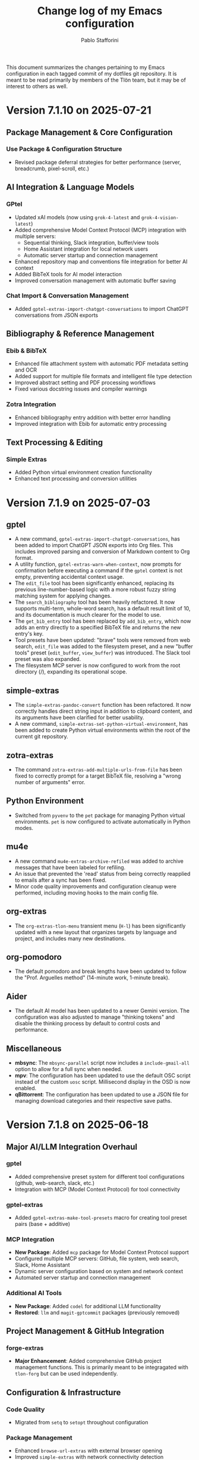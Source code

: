 #+title: Change log of my Emacs configuration
#+author: Pablo Stafforini
#+langauge: en

This document summarizes the changes pertaining to my Emacs configuration in each tagged commit of my dotfiles git repository. It is meant to be read primarily by members of the Tlön team, but it may be of interest to others as well.

* Version 7.1.10 on 2025-07-21
** Package Management & Core Configuration

*** Use Package & Configuration Structure
- Revised package deferral strategies for better performance (server, breadcrumb, pixel-scroll, etc.)

** AI Integration & Language Models

*** GPtel
- Updated xAI models (now using ~grok-4-latest~ and ~grok-4-vision-latest~)
- Added comprehensive Model Context Protocol (MCP) integration with multiple servers:
  - Sequential thinking, Slack integration, buffer/view tools
  - Home Assistant integration for local network users
  - Automatic server startup and connection management
- Enhanced repository map and conventions file integration for better AI context
- Added BibTeX tools for AI model interaction
- Improved conversation management with automatic buffer saving

*** Chat Import & Conversation Management
- Added ~gptel-extras-import-chatgpt-conversations~ to import ChatGPT conversations from JSON exports

** Bibliography & Reference Management

*** Ebib & BibTeX
- Enhanced file attachment system with automatic PDF metadata setting and OCR
- Added support for multiple file formats and intelligent file type detection
- Improved abstract setting and PDF processing workflows
- Fixed various docstring issues and compiler warnings

*** Zotra Integration
- Enhanced bibliography entry addition with better error handling
- Improved integration with Ebib for automatic entry processing

** Text Processing & Editing

*** Simple Extras
- Added Python virtual environment creation functionality
- Enhanced text processing and conversion utilities


* Version 7.1.9 on 2025-07-03
** gptel
- A new command, =gptel-extras-import-chatgpt-conversations=, has been added to import ChatGPT JSON exports into Org files. This includes improved parsing and conversion of Markdown content to Org format.
- A utility function, =gptel-extras-warn-when-context=, now prompts for confirmation before executing a command if the =gptel= context is not empty, preventing accidental context usage.
- The =edit_file= tool has been significantly enhanced, replacing its previous line-number-based logic with a more robust fuzzy string matching system for applying changes.
- The =search_bibliography= tool has been heavily refactored. It now supports multi-term, whole-word search, has a default result limit of 10, and its documentation is much clearer for the model to use.
- The =get_bib_entry= tool has been replaced by =add_bib_entry=, which now adds an entry directly to a specified BibTeX file and returns the new entry's key.
- Tool presets have been updated: "brave" tools were removed from web search, =edit_file= was added to the filesystem preset, and a new "buffer tools" preset (=edit_buffer=, =view_buffer=) was introduced. The Slack tool preset was also expanded.
- The filesystem MCP server is now configured to work from the root directory (/), expanding its operational scope.

** simple-extras
- The =simple-extras-pandoc-convert= function has been refactored. It now correctly handles direct string input in addition to clipboard content, and its arguments have been clarified for better usability.
- A new command, =simple-extras-set-python-virtual-environment=, has been added to create Python virtual environments within the root of the current git repository.

** zotra-extras
- The command =zotra-extras-add-multiple-urls-from-file= has been fixed to correctly prompt for a target BibTeX file, resolving a "wrong number of arguments" error.

** Python Environment
- Switched from =pyvenv= to the =pet= package for managing Python virtual environments. =pet= is now configured to activate automatically in Python modes.

** mu4e
- A new command =mu4e-extras-archive-refiled= was added to archive messages that have been labeled for refiling.
- An issue that prevented the 'read' status from being correctly reapplied to emails after a sync has been fixed.
- Minor code quality improvements and configuration cleanup were performed, including moving hooks to the main config file.

** org-extras
- The =org-extras-tlon-menu= transient menu (=H-l=) has been significantly updated with a new layout that organizes targets by language and project, and includes many new destinations.

** org-pomodoro
- The default pomodoro and break lengths have been updated to follow the "Prof. Arguelles method" (14-minute work, 1-minute break).

** Aider
- The default AI model has been updated to a newer Gemini version. The configuration was also adjusted to manage "thinking tokens" and disable the thinking process by default to control costs and performance.

** Miscellaneous
- *mbsync*: The =mbsync-parallel= script now includes a =include-gmail-all= option to allow for a full sync when needed.
- *mpv*: The configuration has been updated to use the default OSC script instead of the custom =uosc= script. Millisecond display in the OSD is now enabled.
- *qBittorrent*: The configuration has been updated to use a JSON file for managing download categories and their respective save paths.

* Version 7.1.8 on 2025-06-18

** Major AI/LLM Integration Overhaul
*** gptel
- Added comprehensive preset system for different tool configurations (github, web-search, slack, etc.)
- Integration with MCP (Model Context Protocol) for tool connectivity

*** gptel-extras
- Added ~gptel-extras-make-tool-presets~ macro for creating tool preset pairs (base + additive)

*** MCP Integration
- **New Package**: Added ~mcp~ package for Model Context Protocol support  
- Configured multiple MCP servers: GitHub, file system, web search, Slack, Home Assistant
- Dynamic server configuration based on system and network context
- Automated server startup and connection management

*** Additional AI Tools
- **New Package**: Added ~codel~ for additional LLM functionality
- **Restored**: ~llm~ and ~magit-gptcommit~ packages (previously removed)

** Project Management & GitHub Integration
*** forge-extras
- **Major Enhancement**: Added comprehensive GitHub project management functions. This is primarily meant to be integragated with =tlon-forg= but can be used independently.

** Configuration & Infrastructure
*** Code Quality
- Migrated from ~setq~ to ~setopt~ throughout configuration

*** Package Management
- Enhanced ~browse-url-extras~ with external browser opening
- Improved ~simple-extras~ with network connectivity detection

** User Experience
*** Key Binding Updates
- Modified gptel transient key bindings (=M-a=, =M-k= for MCP tools)
- Enhanced xwidget integration with external browser opening
- Better integration across web browsing contexts

* Version 7.1.7 on 2025-05-30

This version only includes changes to =forge-extras=, which are integrated into the associated =tlon= package.

* Version 7.1.6 on 2025-05-29

** Core Configuration & Package Management

*** Elpaca & Package Loading
- Updated several packages to use GitHub sources with specific build configurations
- Fixed package loading order issues
- Added deferred loading for several packages to improve startup performance

** AI & Language Models

*** GPTel Enhancements
- Updated default model to ~claude-sonnet-4-20250514~
- Added new AI providers: Perplexity (Sonar models), OpenAI o1/o3 models
- Configured model-specific parameters and cost settings
- Added ~llm-tool-collection~ for crowd-sourced list of AI tools

*** Aider Integration
- Added comprehensive Aider configuration with ~.aider.conf.yml~ for AI-assisted coding
- New ~aidermacs~ package with custom model settings and key bindings
- Created ~aidermacs-extras~ with buffer kill confirmation and history management
- Added Aider-specific yasnippets for common operations


*** New AI Packages
- ~mcp~ (Model Context Protocol)
- ~semext~ for LLM-powered semantic commands
- ~dall-e-shell~ for image generation
- ~codel~ for code completion

** Development Tools

*** Version Control (Magit/Forge)
- Added ~magit-extras-pull-all-submodules~ for submodule management
- Improved Forge integration with project status management via GitHub API
- Added ~forge-extras-set-project-status~ with GraphQL mutations
- Enhanced notification handling and state synchronization

*** Bibliography Management (Ebib)
- Major refactoring of file attachment system to work asynchronously
- Added auto-reload functionality for database files
- Improved integration with Anna's Archive and SciHub for PDF downloads
- Enhanced entry validation and file management

** Text Processing & Organization

*** Org Mode
- Expanded TODO keywords: added "NEXT", "LATER", changed "DELEGATED" shortcut

*** Document Processing
- Added ~subed~ package with transcript export functionality
- Enhanced ~grip-mode~ for Markdown preview with xwidget integration
- Updated document conversion workflows

** User Interface

*** Key Binding Reorganization
- Systematic cleanup of key bindings across multiple packages
- Standardized Super modifier usage for custom commands
- Improved consistency between similar packages (e.g., BBDB, Forge)

*** Buffer & Window Management
- Enhanced EWW integration with xwidget support
- Added commands to switch between EWW and xwidget-webkit
- Improved buffer navigation and management

** Utilities & Snippets

*** YASnippet Templates
- Added utility snippets for Ledger mode (various Argentine services)
- Created development snippets for common operations
- Added Eshell snippets for video/audio processing with ffmpeg

*** File & System Integration
- Enhanced file processing with cropping, audio extraction capabilities
- Updated browse-url configurations for specific sites
- Improved external application integration

* Version 7.1.5 on 2025-04-29

** Documentation
- Created initial documentation files (.org format) for all packages under =emacs/extras/doc/=, providing overviews, command descriptions, variable explanations, and function indices.

** ebib-extras
- Improved asynchronous file attachment reliability by replacing internal Ebib functions with safer alternatives (=string-equal=, loops) and using hooks for callbacks (=annas-archive-post-download-hook=, =eww-extras= callback signature fix).
- Fixed several bugs related to file attachment, including:
  - Correctly handling attachments when the BibTeX key has been regenerated.
  - Using the target key (not the current entry's key) when suggesting file paths.
  - Preventing errors when attachment download functions invoke callbacks with incorrect arguments.
  - Fixing a missing parenthesis in =ebib-extras-get-isbn=.

** gptel-extras
- Added new command =gptel-extras-search-and-ask-model= to search a query both externally and with Perplexity.

** Configuration (=config.org=)
- **Package Management:**
  - Deferred loading for =json-mode=.
  - Skipped Elpaca version check for =ghub= and =doom-modeline=.
  - Moved =consult-web=, =magit-gptcommit=, and =llm= packages to =graveyard.org=.
  - Tidied =aidermacs-extras= =use-package= declaration.
  - Registered all tools from =llm-tool-collection=.
  - Removed unnecessary =:defer t= lines for features loaded via =:after=.
  - Set hooks more concisely using =:hook= keyword directly with the mode symbol (e.g., =:hook org-mode-hook=).
- **Behavior:**
  - Removed obsolete options: =org-startup-folded=, =macos-homebrew-excluded-casks=.
  - Moved API key definitions (=ANTHROPIC_API_KEY=, =GEMINI_API_KEY=, =OPENROUTER_API_KEY=) from Elisp =setenv= calls to =shell/.zshenv-secrets=.
  - Increased =org-roam-db-sync= timer interval from 5 to 20 minutes.
  - Fixed incorrect code block syntax (=:tangle nil= to =:tangle no=).
- **Keybindings:**
  - Added =H-s-s= keybinding for =gptel-extras-search-and-ask-model=.
  - Added =s-c= keybinding in =aidermacs-comint-mode-map= for =comint-send-input=.
- **Models:**
  - Updated =gptel= configuration for Perplexity models (using =sonar= and =sonar-pro=).
- **Debugging:**
  - Improved =debug-copy-and-save-backtrace= to show file size message.

** vc-extras
- Enhanced submodule initialization in =vc-extras-clone-repo= to automatically check out the default branch (=main= or =master=) in each submodule after cloning and updating.
- Used =call-process= instead of =shell-command-to-string= in =vc-extras--get-submodule-paths= for robustness.

** aidermacs-extras
- Added command =aidermacs-extras-run-in-current-dir= which runs aider, automatically adding the current buffer's file and its associated help file (if found via =files-extras-get-help-file=).
- Added command =aidermacs-extras-save-repo-map= to save the Aider repo map to =repo-map.md= in the project root.

** files-extras
- Added function =files-extras-get-help-file= to find associated documentation files (.org or .md in doc/ or docs/ subdirs).

** magit-extra
- Added command =magit-extra-async-pull= for asynchronous pulling.

** Shell / Secrets
- Updated various API keys in =shell/.zshenv-secrets=.
- Added =OPENROUTER_API_KEY=, =GEMINI_API_KEY=, =ANTHROPIC_API_KEY=, =OPENAI_API_KEY= to secrets file.
- Removed an old =OPENAI_KEY=.


* Version 7.1.4 on 2025-04-16

** aidermacs
*** Configuration
- Set default model to =gemini/gemini-2.5-pro-preview-03-25=.
- Unset =aidermacs-architect-model=.
- Disabled architect mode (=aidermacs-use-architect-mode= is now nil).
- Moved comint kill buffer confirmation function to =aidermacs-extras=.
- Revised documentation.
- Updated =aidermacs-extra-args=.
- Set =OPENROUTER_API_KEY=.
- Added keybindings for sending input and accumulating input in =aidermacs-comint-mode-map=.

** aidermacs-extras
*** New Functionality
- Added function =aidermacs-extras-copy-recent-history-to-kill-ring= to copy recent chat history to the kill ring without opening the file.
- Added function =aidermacs-extras-copy-prompt-region= to copy a region of the Aider history buffer based on user-selected prompt blocks.
- Added function =aidermacs-extras-confirm-kill-buffer= to confirm before killing a comint buffer with an active Aidermacs process.

** elpaca
- Updated elpaca installer to version 0.11.

** warnings
- Suppressed aidermacs warnings.

** debug
- Added =debug-copy-and-save-backtrace= to copy the backtrace to the clipboard and save it to a file.  Bound to ="s"= in =debugger-mode-map=.

** gptel
- Switched to master branch of fork.
- Set =gemini-2.5-pro-preview-03-25= as default model.

** org
- Use =org-archive-subtree-default= for archiving, bound to =s-a=.

** register-extras
- Added buffer register functionality.
  - =register-extras-buffer-to-register= associates a key with the current buffer.
  - =register-extras-jump-to-buffer= switches to the buffer associated with a key.
- Added buffer register commands to the =register-extras-dispatch= menu.

** tlon
- Pull issues in all repos every 60 minutes (was 30 minutes).

** zotra-extras
- Updated docstrings.
- Fixed typo in docstring.
- Ignored errors for initial input string.
- Extracted =zotra-extras--add-and-maybe-open=.
- Used current kill as initial input.
- Added retry with citoid backend on server error.

** citar
- Removed needless timer to reload bibliographies.

** midnight
- Used idle timer for =midnight-delay-set=.

* Version 7.1.3 on 2025-03-26

** aidermacs
- Added new package =aidermacs= for integration with the Aider AI pair programming tool.

** bbdb
- Updated the =use-package= recipe to correctly build and install =bbdb= from the =emacsmirror= repository.

** codel
- Added new package =codel=, another collection of LLM tools, configured to set up =gptel=.

** doom-modeline-extras
- Added a new modeline segment =ai-context= to display the count of files currently in the AI context (e.g., =gptel=), indicated by =✨(n)=. This can be toggled with the new custom variable =doom-modeline-extras-ai-context=. 

** elfeed
- Changed the default search filter =elfeed-search-filter= to =@15-days-ago +unread= to potentially improve performance by limiting the initial view to recent unread entries.
- Set =elfeed-search-remain-on-entry= to =t=, keeping the point on the current entry when its link is followed. 

** elfeed-extras
- Revised =elfeed-extras-update= to allow feed updates to run in the background without requiring the =*elfeed-search*= buffer to be open, ensuring the database is loaded and saved correctly. 
- Refactored the auto-update mechanism to use =run-with-idle-timer= directly in the config instead of a dedicated function and variables.

** embark
- Added a keybinding =H-c= in the =embark-file-map= to invoke =file-extras-copy-contents=.

** flycheck
- Configured =flycheck-temp-prefix= to place temporary files in the standard =temporary-file-directory= instead of the project root.
- Excluded =elfeed-search-mode= from =flycheck-global-modes= to prevent potential performance issues in Elfeed. 

** forge-extras
- Added functions =forge-next-message= and =forge-previous-message= to navigate between comments/messages in an issue buffer, bound to =A-C-s-f= and =A-C-s-d= respectively in =forge-issue-mode-map=.
- Added function =forge-extras-copy-message-at-point-as-kill= to copy the content of the message at point, bound to =s-w= in =forge-issue-mode-map=.
- Renamed internal references from "post" to "message" for consistency (e.g., in function names, docstrings).

** gptel
- Added a configuration for a "Claude-thinking" model using =gptel-make-anthropic=, enabling specific Anthropic beta features and parameters, and sett =gptel-include-reasoning= to =nil= to omit the reasoning step.
- Switched the =gptel= package source to the =exclude-gitignored= branch on the user's fork.
- Added a keybinding =H-s-l= to call =gptel-context-remove-all= without confirmation.

** gptel-extras
- Introduced Aider integration: Added functionality to optionally include the Aider-generated repository map and =conventions.md= file in the =gptel= context. This is controlled by new custom variables =gptel-extras-add-repo-map-to-context= and =gptel-extras-add-conventions-to-context=.
- Implemented a caching mechanism for the repository map generation to improve performance. The cache uses a time-to-live (=gptel-extras-repo-map-cache-ttl=) and can optionally invalidate based on git HEAD changes (=gptel-extras-repo-map-invalidate-on-git-changes=). Added =gptel-extras-invalidate-repo-map-cache= command.
- Added a command =gptel-extras-toggle-aider-files= to easily enable/disable the inclusion of the Aider repo map and conventions file in the context.

** llm-tool-collection
- Added new package =llm-tool-collection=.

** mcp
- Added new package =mcp= (Model Context Protocol client).

** org-extras
- Updated the variable name =org-extras-clock-in-with-calendar-prompt-exclude= to the current =org-extras-clock-in-add-participants-exclude= in the configuration.
- Corrected the logic in =org-extras-clock-in-add-participants= to properly handle cases where =org-extras-clock-in-add-participants-exclude= is =nil=. 

** org-journal
- Added a new function =org-journal-new-entry-in-journal= which prompts the user to select a journal directory before creating a new entry. This function is now bound to =A-j=, replacing the default =org-journal-new-entry=.

** pass
- Configured a timer to run every 5 minutes, calling =magit-extras-warn-if-repo-is-dirty= on the Tlön pass repository path to alert about uncommitted changes.
  
** paths
- Added =paths-dir-tlon-todos= to the =paths-dir-all-repos= list. 

** pyenv-mode
- Corrected the =use-package= declaration to use =:after python= (lowercase) instead of =:after Python=. (fde401db)

** slack
- Updated the configured Slack teams, changing names and associated token/cookie retrieval paths from =auth-source=.

** window-extras
- Enhanced =window-extras-buffer-move-right= and =window-extras-buffer-move-left= to automatically split the window if only one window exists, before moving the buffer. Thanks, Leo!
- Removed the dependency on the =winum= package for moving buffers left/right, now using built-in =window-in-direction=. 

* Version 7.1.2 on 2025-03-15

** gptel-plus
:PROPERTIES:
:CUSTOM_ID: gptel-plus
:END:
A new package =gptel-plus= has been added, which collects some functionality previously in =gptel-extras=. See its [[https://github.com/benthamite/gptel-plus][readme]] for details.

** elpaca

Switched to from Savannah to Emacs mirror because Savannah is down incredibly often.

** UI and Binding Changes
:PROPERTIES:
:CUSTOM_ID: ui-and-binding-changes
:END:
- Key binding changes:
  - =A-k= now bound to =slack-channel-select= (previously =A-s=)
  - =A-s= now bound to =shell=
  - Revised =winum-select-window-{n}= bindings with =<C-m>=, =C-,=, =C-.=, =C-/=
  - Org-agenda keybindings revised: =w= for refile, =W= for week view

** Additional Features and Fixes
:PROPERTIES:
:CUSTOM_ID: additional-features-and-fixes
:END:
- Added =gptel-max-tokens= set to 10000
- Added new AI models including Grok 2 from xAI
- Added =mercado-libre= package.
- Re-enabled =flycheck-languagetool=
- Added functionality to suppress warnings in tramp
- Fixed bug in =elpaca-extras-update-and-reload=

** Cleanup and Minor Changes
:PROPERTIES:
:CUSTOM_ID: cleanup-and-minor-changes
:END:
- Tab-bar-extras: Disabled clock and battery display (since macOS menu bar now shows these)
- Fixed handling of activity-watch errors on remote files

Overall, these changes represent a significant refactoring of gptel-related functionality, improvements to keyboard shortcuts for better ergonomics, and various quality-of-life improvements across different packages.

* Version 7.1.1 on 2025-02-26

** =init=
- Renamed package from =tlon-init= to =init= throughout the codebase

** =elpaca=
- Updated elpaca installer to version 0.10
- Revamped =elpaca-extras-update-and-reload= to use hooks for more reliable package updates.

** =gptel=
- Fixed cost calculation to properly include both input and output costs
- Made tokens per word and output token count conversion factors customizable via user options
- Added =gptel-extras-rewrite-defun= to rewrite Emacs Lisp function definitions via embark: =C-;= (=embark-act=), followed by =R=.
- Added hack =gptel-extras-fix-garbled-chars= to replace common token encoding errors like "let/" → "let/" and "=(" → "\=(".
- Improved cost estimation for better performance.

** Files
- Made OCR process less verbose with buffered notifications

** Shell Integration
- Improved Python environment handling in .zshrc with better lazy-loading
- Removed annoying "saving session" messages in non-interactive shells

** VC and Git
- Refactored and improved =vc-extras-clone-repo= with better helper functions
- Completely refactored =vc-extras-delete-local-repo= for more reliable operation
- Added =vc-extras-strip-diff-markers= to clean up diff output
- Fixed issue where process buffers weren't properly checked before killing

* Version 6.8.7 on 2025-01-29
** Emacs core packages
*** eww-extras
- Improved error handling in ~eww-extras-url-to-file-sentinel~ to better handle different process exit scenarios. More robustly checks if downloaded files exist despite non-zero exit status

*** gptel-extras
- Significant refactoring of cost calculation functionality:
  - Split cost calculation into buffer and context costs for better performance
  - Added caching of context costs 
  - Added user option ~gptel-extras-display-cost~ to control cost display
- Improved listing of context files with new ~gptel-extras-list-context-files~ command

*** emacs-pr-review
- Added new package for reviewing pull requests in Emacs

* Version 6.8.6 on 2025-01-22
** Shell & Environment Configuration
- Modified shell configuration for better organization and performance:
  - Added lazy loading for nvm and node path setup
  - Cleaned up zsh configuration based on Claude suggestions

** Package Specific Changes
*** forge
- Changed topic filters to not hide inactive topics by default

*** flycheck
- Set ~flycheck-checker-error-threshold~ to 10000

*** ledger-mode 
- Modified reports to use ISO 8601 date format
- Added new report option for account viewing
- Removed unused currency from ~ledger-mode-extras-currencies~

*** message-mode
- Added hooks to handle post-send buffer behavior

*** org-capture
- Modified default priority for calendar todos
- Made key bindings more consistent

*** org-roam
- Removed calendar.org from excluded files
- Revert previous commit that caused recursive loop issues

*** yasnippet
- Added several new snippets:
- Added snippet-mode to aggressive-indent excluded modes

** UI & Display Changes
*** display-wttr
- Disabled package due to persistent errors

*** eww
- Changed default search engine to DuckDuckGo since Google requires Javascript

* Version 6.8.5 on 2025-01-07
** org-vcard
- Added package for importing/exporting vCards from org-mode
- Configured for optimal compatibility with macOS Contacts.app
- Includes custom handling of photo attachments

** org-roam-extras
- Added auto-showing of backlinks buffer functionality
- Introduced =org-roam-extras-auto-show-backlink-buffer= custom option
- Fixed issues with modeline updates by making backlink count buffer-local
- Commented out problematic modeline update hooks (pending review)

** gptel-extras
- Improved cost calculation handling for when cost data isn't available

** doom-modeline-extras
- Improved org-roam backlinks display format (now shows "⟲(N)"), where N is the number of backlinks
- Removed obsolete gptel-related user options

** profiler-extras
- Revised key binding from =C-H-p= to =A-H-p=

** ediff
- Removed local key binding for =ediff-toggle-word-mode=

* Version 6.8.3 on 2024-12-06
** Configuration Updates
*** Package Loading
- Changed bibliography-related packages to require 'tlon' before setting values
- Removed dev branches from multiple package configurations

** Interface & Usability
*** consult
- Set =consult-grep-max-columns= to nil to address wgrep issue
- Updated consult settings for better performance

*** gptel & Other AI Tools
- Made various autoload improvements for AI-related functions
- Added functionality to exclude binaries from word counts
- Improved user feedback messages

** Other Notable Changes
*** Code Organization
- Multiple yasnippet updates and condition refinements
- URL list updates for browser handling
- Telega configuration cleanup and function name updates
- Several small fixes and improvements across various packages

* Version 6.8.2 on 2024-11-24
** Package updates and refinements
*** ace-link-extras
- Removed outdated patches for mu4e functions
- Added proper requirements and autoloads

*** avy-extras
- Added proper package requirements and autoloads
- Removed patch now submitted as PR to use =;= instead of =?= for dispatcher

*** citar-extras
- Added proper package requirements

*** ebib-extras 
- Added various autoloads and proper requirements

*** gptel-extras
- Fixed auto-revert issue with context files modified externally
- Exclude media files from cost calculation
- Fixed Mullvad integration

*** magit-extra
- Improved docstrings and function signatures

*** org-extras
- Removed unused functions for hiding properties and logbook drawers
- Fixed several autoloads and requirements

*** simple-extras
- Added functionality to auto-save new non-file buffers
- Fixed proper requirements and autoloads

*** vc-extras
- Added menu interface accessed via =vc-extras-menu=
- Support cloning repos to user-specified directories
- Improved authentication status checking

** Infrastructure improvements
- Standardized package headers with proper requirements
- Set fill-column to 80 in all extras files
- Added proper autoloads throughout codebase
- Cleaned up require statements to only include necessary dependencies
- Updated package versions to 0.2 across the board
- Fixed various compiler warnings

** File organization
- Moved =check_tlon_pass_changes= script from home folder to bin
- Updated various snippets in yasnippet collections
- Added/removed several yasnippet templates

The changes mainly focus on code cleanup, proper package requirements, and standardizing the codebase structure. The most significant functional changes are in =gptel-extras= (cost calculation improvements) and =vc-extras= (menu interface and cloning improvements).

* Version 6.8.1 on 2024-11-19
** Package management and initialization
- Removed Chemacs dependency
- Added early initialization debugging function =early-init-trace-feature-load=
- Several packages now use deferred loading: =casual=, =annas-archive=, =imenu=, =profiler=

** Git and version control
*** forge-extras
- Improved GitHub notification syncing using AppleScript with Safari

*** magit-extras 
- Added =magit-extras-checkout-tag-with-submodules= for handling tags in repos with submodules

*** vc-extras
- Enhanced submodule handling in cloning and git directory splitting
- Improved repo handling functionality

** PDF tools
- Moved page manipulation functionality from =pdf-tools-extras= to new package =pdf-tools-pages=
- Updated command names and bindings for consistency

** Email and communication
*** mu4e
- Adjusted indexing parameters for better performance

** UI and navigation
*** tab-bar-extras
- Now regularly updates battery status
- Changed Chemacs profile element to generic Emacs profile element

** Other changes
*** Minor improvements
- Added several ledger mode snippets
- Cleaned up/removed commented code in various files
- Fixed binding issues in several packages
- Added many autoload directives

The most significant changes relate to PDF handling (with the new dedicated package), forge notification handling (with improved Safari integration), and version control improvements around submodule handling. There's also a notable shift away from Chemacs dependency and toward more deferred package loading.
* Version 6.7.12 on 2024-11-05

** Elpaca
- Updated to version 0.8

** GPTel and Context Management
- Significantly revised context saving/restoring functionality for gptel
- Context now stored in org properties or file-local variables instead of separate persistence file
- Made =gptel-extras-save-file-context-in-markdown= non-interactive
- Removed old context saving/restoration system and associated customization variables

** Org
- Fixed =org-noter-extras= loading by requiring after =org-noter=
- Removed redundant line in =org-extras= related to agenda timer
- Refactored =org-extras-id-auto-add-ids-to-headings-in-file=:
  - Added new customization option =org-extras-id-auto-add-excluded-headings=
  - Improved exclusion logic for directories, files and headings
  - Added special handling for gptel directories

** UI/Configuration
- Added note about potentially needing to create symlink after Emacs installation
- Added new markdown snippet for truncated code responses
- Modified code block indirect buffer display to use same window in markdown mode
- Fixed function name in pdf-tools-extras (=pdf-count-extras-words= -> =pdf-tools-extras-count-words=)

The most significant changes appear to be around GPTel's context management system and the org-id handling functionality. These could require attention if you were using the old context saving/restoration features or had custom org-id configuration.
* Version 6.7.11 on 2024-11-01

** Configuration Changes
*** GPTel Enhancements
- Added support for both Markdown and Org modes by introducing separate enable functions
- Enhanced conditional enable logic with =gptel-extras-enable-gptel-common=
- New command =gptel-extras-toggle-major-mode= to switch between Markdown and Org mode
- Made =gptel-extras-save-buffer= conditional on interactive calls only

*** Key Binding Updates
- Mapped "H-s-o" to =gptel-extras-toggle-major-mode=

*** Performance & System Changes
- Transient: Disabled history saving due to startup errors
- JavaScript: Changed indentation level from 2 to 4 spaces

*** Package Improvements
**** mu4e-extras
- Commented out problematic timer hook that was causing indexing errors

**** citar-extras
- Moved timer configuration to main config file for better organization

**** simple-extras
- Added explicit org-extras requirement in function

*** Code Organization
- Various code formatting improvements
- Minor refactoring for better maintainability
- Several functions made more conditional and robust

** Impact Assessment
- No major breaking changes identified
- GPTel users should note the new Markdown/Org mode toggle functionality
- JavaScript developers will notice the indentation change
* Version 6.7.9 on 2024-10-28
** dired-extras
- Added gptel directory to the dired menu for quick access

** doom-modeline-extras
- Remove gptel-related segments from the modeline, since they are now shown in the gptel header line

** forge-extras
- Moved forge tracking functionality from tlon-repos
- Added functions to track repositories and interact with the Forge database (=H-r r=, under ‘Forge’)

** gptel/gptel-extras
- Added functionality to summarize commit diffs using LLM (=gptel-extras-summarize-commit-diffs=). The initial version of this file was created using this function!
- Added command to go to end of buffer and send prompt (=gptel-extras-goto-end-and-send=)
- Added support for auto-enabling gptel-mode in org files with gptel data
- Added context files to cost estimation 
- Improved buffer saving functionality with better handling of open buffers
- Added function to kill and reopen buffers as a workaround for gptel processing issues
- Set =gptel-track-media= to t to enable media tracking by default
- Cost information now shown in header line instead of modeline, as mentioned above

** ob/typescript support
- Added TypeScript support for org-babel
- Installed =ob-typescript= package
- Added treesit configuration for TypeScript syntax highlighting
- Note: =org-edit-special= currently triggers an error if =s-z= is run in TypeScript blocks

** org-extras
- Added support for excluding individual files from auto-adding IDs via the file-local variable =org-extras-id-auto-add-exclude-file=

** vc-extras
- Moved repository management functionality from tlon-repos
- Added comprehensive GitHub repository management functions:
  - Creating repos (=vc-extras-create-repo=)
  - Cloning repos (=vc-extras-clone-repo=)
  - Deleting repos (=vc-extras-delete-repo=)
  - Managing git directory splitting (=vc-extras-split-repo=)
- Added support for working with multiple GitHub accounts/profiles

The main themes in these changes are:
1. Consolidation of repository management functionality in vc-extras
2. Enhanced gptel integration with better cost tracking and UI improvements
3. Addition of TypeScript support
4. Improved buffer and file management in gptel
5. Better organization of modeline elements

There don't appear to be any breaking changes, but users should be aware of:
- Changed handling of gptel cost display (moved from modeline to header line)
- New repository management functions if transitioning from tlon-repos
- Need to configure TypeScript support if planning to use it
* Version 6.4.1 on 2024-05-09

This is a minor release primarily focused on updating the names of all the functions and variables in the =tlon= (formerly =tlon-babel=) package.

* Version 6.4.0 on 2024-05-02

** chatgpt-shell

- This new package complements =gptel=, as it provides support for DALL-E.

** color-extras

- Added a few functions to convert between color formats (not tested).
  
** consult-web

- Added new package.Note that it requires extensive configuration, and many search engines won’t work unless you set up your own API keys.
  
** copilot

- =copilot= is now enabled in both programming modes and text modes (previously it was only enabled in the former). To disable them in text modes, =(remove-hook 'text-mode-hook #'copilot-extras-enable-conditionally)=.

** dired

- =dired-extras-hide-details-mode-enhanced= (=-=) replaces =dired-hide-details-mode=. This command toggles =dired-hide-details-mode=, =dired-omit-mode= and =dired-du-mode=. Intuitively, the idea is that dired displays either a minimalist view (the default) or a detailed view, which shows (1) details such as file ownership and permissions, (2) hidden files as well as various other files—such as backup files—that are otherwise not shown (configurable via =dired-omit-files=), and (3) the recursive size of directories.

** ebib-extras

- Upon adding a new entry, the user will now be prompted to indicate whether the relevant bibliographic details are correct, so that the relevant =ebib-extras= command —=ebib-extras-process-entry=— can be run. This command then performs additional processing, including downloading and attaching HTML and PDF files of the entry for BibTeX entries of type =online=. In the future, it will be configured to also download PDFs for BibTeX entries of type =article=, search for books for BibTeX entries of type =book=, and so on.
  
** elfeed-extras

- added “follow mode” (analogous to =org-agenda-follow-mode=): as point is moved through the =elfeed= search buffer with =k= and =l=, the corresponding entry is shown in the other windows.

** eww-extras
- Revised the code in various ways to support authentication from Chrome headless sessions (and thus generate PDFs without the annoying cookie messages). See the user option =eww-extras-chrome-data-dir-copy=.
  
** faces

- The way of setting faces has been thoroughly revised. Instead of having a single function with the hard-coded values for all the faces, as we used to have, we configure the individual faces under the relevant packages. To configure the faces, we use the function =faces-extras-set-and-store-face-attributes=, which takes a list of lists, each of which consists of a face name followed by one or more attrbitutes (a property-value pair). The function sets the face attributes, so that they become active at the time of evaluation, and stores them in a list, so that all faces previously set can be reset at once by invocation of the command =faces-extras-set-custom-face-attributes=. This is useful when the face is set in reference to a variable whose value later changes, or varies across users.

** forge

- The command =forge-list-assigned-issues= is now bound to =s-s= (“s” as in “self”).
  
** gptel-extras

- The list of models now shows additional information such as number of tokens and date of last update.
- The default model for all buffers is now ="gpt-4-turbo"=—the most advanced OpenAI model as of this writing.

** image-dired 
- The usual keys =k= and =l= now also work in this mode.
- Images can now be opened externally with =e= (the same key binding to open external files elsewhere in =dired=).

** mu4e-extras
- Replaced the native =mu4e-compose-reply= with =mu4e-extras-compose-reply=, which decides how to respond to messages with multiple recipients based on the value of the user option =mu4e-extras-wide-reply=.
  
** org-extras

- Added the user option =org-extras-clock-report-parameters=, for customizing clock reports.
  
** rainbow-mode

- Added package, for color testing.

** scratch buffers

- The combination of the new packages =prot-scratch= and =persistent-scratch= now allows for the creation of persistent scratch buffers in any major mode (=C-n=). That is, these buffers will persist across Emacs sessions, avoiding the risk of accidentally losing their contents.

** simple-extras

- A common annoyance with Emacs is that the contents of new buffers, which do not yet visit a file, are forever lost if the buffer is killed. This situation is now addressed via a set of hooks and advices that make =auto-save-mode= automatically save the contents of any non-file-visiting buffers to the folder specified in =simple-extras-new-buffer-auto-save-dir=. Note that the behavior of =auto-save-mode= in other buffers is not affected (e.g. if it is disabled, it will continue to be).

** tlon-core

- This package is now retired. All its functionality has been moved to =tlon=. The plan for the future, to reduce confusion, is to always release Tlön-related functions as part of this package, except for =tlon-init=, which remains.

* Version 6.3.0 on 2024-04-08

** dired-du

New package. It displays the recursive size of directories. The package is configured to hide this information when =dired-hide-details-mode= is enabled, which it is by default. This mode is toggled with =-=.

** doom-modeline

The new segments =gptel= and =gptel-cost= show the AI model active in the current buffer and the cost in US dollars of making a request at point, respectively. (A request sends the text from the beginning of the buffer to the point, unless some text is selected, in which case it sends the selection.) The latter segment is only active in the dedicated =gptel= buffer, for performance reasons. These elements can be disabled via the user options =doom-modeline-extras-gptel= and =doom-modeline-extras-gptel-cost=.

** elgrep

Removed package. For ripgrep integration, we now use the =consult= package exclusively. (The issue whereby batch replacements to a buffer captured via embark (=H-;=) where sometimes not applied seems to have been resolved, so there is no longer need to use another package.)

** emoji

The command =emoji-insert= is now bound =H-E=.

** gptel-extras

=gptel-extras-model-config= now displays information about each of the available models.

=gptel= buffers can now be saved easily via the command =gptel-extras-save-buffer=, which prompts for a name and saves it to its slugified version. The file is saved in =gptel-extras-dir=, whose value can be changed by the user. I recommend saving these buffers as you may want to refer to them in the future, and it is trivial to do so.

** org-appear

New package. It toggles the visibility of hidden org mode element parts upon entering and leaving those elements.

** org-extras

The command =org-extras-paste-with-conversion= has been improved and now works reliably. It converts the contents of the clipboard to =org-mode=, from HTML if the clipboard contains HTML, and from Markdown otherwise. It is very useful for copying content outside Emacs—e.g. from GitHub—and pasting it in an =org-mode= buffer.

The command =org-extras-eww-copy-for-org-mode= does something similar with content in an =eww= buffer.

** pdf-tools-extras

It is now possible to jump straight from a PDF in =pdf-view-mode= to the corresponding Ebib entry via the command =pdf-tools-extras-open-in-ebib= (=e=) (provided, of course, that the PDF has an associated entry)

** simple

The command =shell-command= is now bound to =H-e=.

** telega-extras

To transcribe the audio of the message at point, you can now use =telega-extras-transcribe-audio= (=b=).

** zotra-extras

The process for adding new entries in Ebib with =zotra-extas-add-entry= (=a=) has changed somewhat, but it is still a work in progress, so it doesn’t seem worth documenting here. If you encounter any issues, please contact me.

* Version 6.2.0 on 2024-03-09

** bibtex

- The =fluid.bib= and =stable.bib= files are now auto-sorted with the same sorting criterion used by Ebib. This solves the problem whereby changes to one entry (such as adding an abstract) were diffed as being part of another entry, because the file was re-sorted before the changes were committed.
- Relevant commands:

#+begin_src emacs-lisp
"s-a" 'bibtex-extras-set-field
"s-h" 'bibtex-extras-url-to-html-attach
"s-i" 'bibtex-extras-open-in-ebib
"s-p" 'bibtex-extras-url-to-pdf-attach
"s-t" 'bibtex-extras-move-entry-to-tlon)
#+end_src

** breadcrumb
- Added this package that displays a narrow bar below the tab bar with context-specific information about the buffer. In file-visiting buffers, it will show the file path, sometimes followed by additional details, such as the heading(s) in org-mode or Markdown files. Since this information is now shown here, the modeline only shows the name of the buffer, since it would be redundant to show the full path there as well. This leaves more room to show other potentially relevant information, such as the encoding system and, as noted below, the name of the active AI model.

** consult-gh

- A new package, =consult-gh= provides an interface to interact with GitHub repositories. The relevant commands may all be accessed from the “dispatcher”, via =H-G=.
** doom-modeline
- The modeline now shows the AI language model active in the buffer. Since =gptel= can be invoked from any buffer, I think it’s useful to know which model will be used. If you don’t want to see this information, just set =doom-modeline-extras-gptel= to =nil=.

** ebib
- The commands to generate PDF (=s-p=) or HTML (=s-h=) files now directly attach the generated file to the appropriate entry, bypassing the need to do this manually. Note that these commands also work from bibtex and from eww, and have the same key bindings.

** eww
- The shell command to create PDF files now incorporates an extra authentication argument that should prevent the messages to approve cookies from showing up in the document.
- Following a YouTube will now open it in =mpv=, if installed. This integration makes use of the package =empv=, which also supports controlling the playback directly from Emacs (=A-p= to see a list of commands).

** forge
- When visiting an unread issue, the associated GitHub page will open silently in a Firefox browser. This should happen without any visual or performance effects. Recently Forge made a major update to its notifications functionality, and they now work out of the box. However, because of limitations of the GitHub API, two-way sync is not possible: although viewing an issue in GitHub will show it as read in Forge, the reverse is not the case.g I don't mind this much since I ignore the GitHub visited status, but the Firefox hack ensures that the two counts remain fully in sync. To disable this behavior, remove this advice:

#+begin_src emacs-lisp
(advice-add 'forge-visit-this-topic :before #'forge-extras-browse-topic-in-background)
#+end_src

- The key bindings had become quite chaotic, so I switched to the following convention: we retain all the native key bindings, and use the Super modifier for all our custom bindings:

#+begin_src emacs-lisp
"s-a" 'forge-topic-set-assignees
"s-d" 'forge-delete-comment
"s-l" 'forge-topic-set-labels
"s-i" 'forge-browse-issue
"s-I" 'forge-browse-issues
"s-t" 'forge-topic-set-title
"s-e" 'forge-edit-post
"s-p" 'forge-create-post
"s-r" 'forge-create-post ; (= reply)
"s-x" 'forge-extras-state-set-dwim ; close/reopen issue
#+end_src

These commands should work in all Forge-related buffers.

** gptel

- I have configured this package to activate the Gemini backend in text-related modes (including =bibtex-mode=) and the GPT-4 backend in programming-related modes. GPT-4 is much better for answering programming questions (at least questions about Emacs Lisp), but Gemini has a much higher token limit and is free. So we use it for tasks like generating summaries (and the quality for these taks is comparable to that of GPT-4).
- I have also added a third backend, Claude (from Anthropic), though I haven’t yet experimented with it.
- The command =gptel-extras-model-config=, bound to =H-s-c=, can be used to switch to a different backend. This command will also prompt the user to select among a variety of "models" within a given backend. Note that some backends are much more expensive than others (as in =10x more expensive). See these pages for details:
    - [[https://www.anthropic.com/api#pricing][Claude]]
    - [[https://openai.com/pricing][GPT-4]]
- The main other relevant commands are =gptel= (=H-s-g=), =gptel= (=H-s-g=), =gptel-abort= (=H-s-a=) and =gptel-send= (=M-c=). See [[https://www.youtube.com/watch?v=bsRnh_brggM][this great video]] for details. 

** isearch

- The commands =isearch-extras-consult-line= (=C-l=) and =isearch-extras-project-search= (=C-p=) have been added.
- =avy-isearch= is now bound to =M-f= (=avy= and =ace-link= commands are generally bound to =M-f= or—in read-only files—to =f=).

** org

- =ox-clip-formatted-copy= (=s-c=) had stopped working, but is now fixed. With this command, you can copy text in =org-mode= and paste it as Markdown (e.g. on GitHub) or as rendered HTML (e.g. on Slack).

** tab-bar

- A command now exists to hide (and unhide) GitHub and Telega notifications: =tab-bar-extras-toggle-notifications=. Notifications are now also automatically hidden and unhidden when a Pomodoro session starts and ends.

** vertico

- The commands =vertico-previous-group= and =vertico-next-group= are bound to =C-k= and =C-l=.

* Version 6.1.0 on 2024-02-19

** activity-watch

- The package was until now disabled after we detected a bug that interfered with =recover-this-file=. This bug was fixed recently in a fix branch, so it is enabled again.

** bibtex

- Set =bibtex-field-indentation= to 8, which is (I believe) the default value in =ebib=. This should avoid the situation where the indentation of the same BibTeX entry changes with subsequent commits.

** bibtex-extras

- Added functionality to validate languages in =landid= field.
- Added various functions to get BibTeX fields, entries as strings.

** consult

=s-j= is now globally bound to =consult-imenu=. Previously, we used =s-j= in specific major modes (like =org-mode=) to bind to it commands with the relevant functionality (such as =consult-org-heading=) . These bindings are preserved, but when no local binding is set, =s-j= now triggers =consult-imenu= as a fallback.

** consult-yasnippet

- Disabled previews to avoid accidentally triggering snippets that execute elisp code.

** ebib-extras

- Added =ebib-extras-previous-entry= and =ebib-extras-next-entry=, bound to =,= and =.=, respectively.
- Revised or refactor various functions.
- Significantly revised =ebib-extras-fetch-and-set-abstract= , and created the associated =ebib-extracts-abstract-cleanup=.

** edebug

- Disabled maddening =#N== and =#N#= print syntax.

** elfeed

- Set a timer to update the database after 30 minutes of idleness. Feel free to disable it.

** forge
- Disabled my custom menu (aka “dispatcher”), restoring the forge native one. The native forge dispatcher has been much improved and I think it is now preferable to what we had before.
- Unset custom =s= key bindings, bound to =forge-search=. js

** graveyard

The following packages now rest in peace:

- =company=
- =org-mime=

See also the packages listed in the ‘icons’ section below.

** helpful

- Unset custom =C-k= key binding, bound to =helpful-key=. The command is now bound to the default binding for =help-key=, =C-h k=.

** icons

Removed =all-the-icons=, =all-the-icons-completion=, =all-the-icons-dired= and replaced them with =nerd-icons=, =nerd-icons-completion=, =nerd-icons-dired=.

NB: you need to install these icons for the package to work correctly. In macOS, run

#+begin_src shell
brew tap homebrew/cask-fonts && brew install --cask font-symbols-only-nerd-font
#+end_src

=font-symbols-only-nerd-font= installs the nerd icon font that is guaranteed to display the icons correctly. If you don’t want to install a new font, you may try to configure the package to use your installed nerd icon font, though this is not guaranteed to work:

#+begin_src emacs-lisp
(setq nerd-icons-font-family <your font>)
#+end_src

Because =nerd-icons= do not impose additional performance costs, they are now always shown in Dired, irrespective of directory size, whereas before they were shown only in directories containing fewer than a certain number of files.

** org-extras

- Changed the =org-extras-tlon-dispatch= binding from =H-;= to =H-l=.

** org-roam

- Set a timer to update the database after 30 minutes of idleness. I recommend not changing this unless you really need to.

** vertico

The keys =M-k= and =M-l= are now bound to =vertico-previous-group= and =vertico-next-group=, respectively. These commands let you cycle between different sections of the completion candidates in the minibuffer. For example, in =consult-buffer= (=H-b=), you can cycle between the “Buffer”, “File”, and “Bookmark” sections.

** Yasnippet

- Created snippets to reference a commit (=tlon-reference-commit=) and an issue (=tlon-reference-issue=) from a Forge buffer. These snippets are expanded with =trc= and =tri=,  respectively.

  
# Local Variables:
# org-extras-id-auto-add-exclude-file: t
# End:
